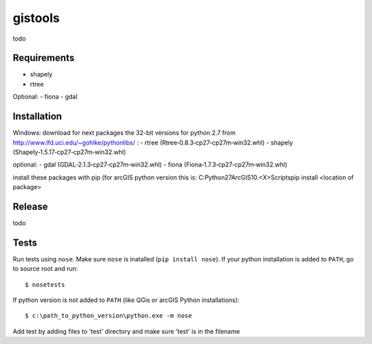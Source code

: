 gistools
===================

todo


Requirements
------------

- shapely
- rtree

Optional:
- fiona
- gdal

Installation
------------

Windows:
download for next packages the 32-bit versions for python 2.7 from http://www.lfd.uci.edu/~gohlke/pythonlibs/ :
- rtree (Rtree‑0.8.3‑cp27‑cp27m‑win32.whl)
- shapely (Shapely‑1.5.17‑cp27‑cp27m‑win32.whl)

optional:
- gdal (GDAL‑2.1.3‑cp27‑cp27m‑win32.whl)
- fiona (Fiona‑1.7.3‑cp27‑cp27m‑win32.whl)

install these packages with pip (for arcGIS python version this is:
C:\Python27\ArcGIS10.<X>\Scripts\pip install <location of package>


Release
-------

todo


Tests
-----

Run tests using ``nose``. Make sure ``nose`` is inatalled (``pip install nose``).
If your python installation is added to ``PATH``, go to source root and run::

    $ nosetests

If python version is not added to ``PATH`` (like QGis or arcGIS Python installations)::

    $ c:\path_to_python_version\python.exe -m nose

Add test by adding files to 'test' directory and make sure 'test' is in the filename